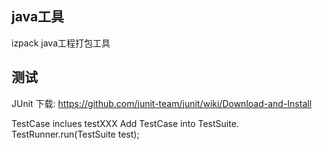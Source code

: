 
** java工具
izpack
java工程打包工具

** 测试
JUnit
下载: https://github.com/junit-team/junit/wiki/Download-and-Install

TestCase inclues testXXX
Add TestCase into TestSuite.
TestRunner.run(TestSuite test);
